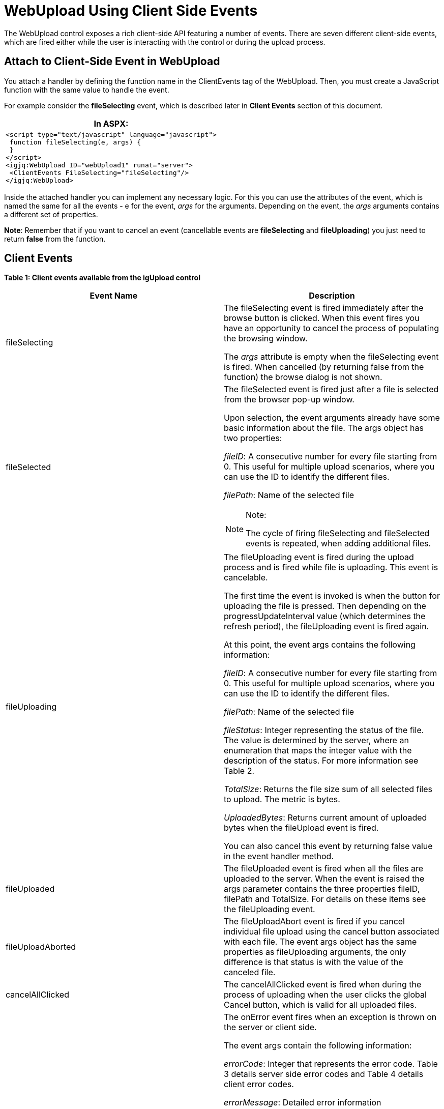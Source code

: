 ﻿////
|metadata|
{
    "name": "webupload-using-client-side-events",
    "controlName": ["WebUpload"],
    "tags": ["API","Events","Selection"],
    "guid": "d0a5a57b-2dfd-4ad1-8ebd-9dbddba6050d",
    "buildFlags": [],
    "createdOn": "2011-05-26T14:53:33.2184919Z"
}
|metadata|
////

= WebUpload Using Client Side Events

The WebUpload control exposes a rich client-side API featuring a number of events. There are seven different client-side events, which are fired either while the user is interacting with the control or during the upload process.

== Attach to Client-Side Event in WebUpload

You attach a handler by defining the function name in the ClientEvents tag of the WebUpload. Then, you must create a JavaScript function with the same value to handle the event.

For example consider the *fileSelecting* event, which is described later in *Client Events* section of this document.

[cols="a"]
|====
|*In ASPX:*

|---- 
<script type="text/javascript" language="javascript"> 
 function fileSelecting(e, args) { 
 } 
</script> 
<igjq:WebUpload ID="webUpload1" runat="server"> 
 <ClientEvents FileSelecting="fileSelecting"/> 
</igjq:WebUpload>
----

|====

Inside the attached handler you can implement any necessary logic. For this you can use the attributes of the event, which is named the same for all the events - e for the event,  _args_  for the arguments. Depending on the event, the  _args_  arguments contains a different set of properties. 

*Note*: Remember that if you want to cancel an event (cancellable events are *fileSelecting* and *fileUploading*) you just need to return *false* from the function.

== Client Events

*Table 1: Client events available from the igUpload control*

[options="header", cols="a,a"]
|====
|Event Name|Description

|fileSelecting
|The fileSelecting event is fired immediately after the browse button is clicked. When this event fires you have an opportunity to cancel the process of populating the browsing window. 

The _args_ attribute is empty when the fileSelecting event is fired. When cancelled (by returning false from the function) the browse dialog is not shown.

|fileSelected
|The fileSelected event is fired just after a file is selected from the browser pop-up window. 

Upon selection, the event arguments already have some basic information about the file. The args object has two properties: 

_fileID_: A consecutive number for every file starting from 0. This useful for multiple upload scenarios, where you can use the ID to identify the different files. 

_filePath_: Name of the selected file 

.Note:
[NOTE]
====
The cycle of firing fileSelecting and fileSelected events is repeated, when adding additional files. 
====

|fileUploading
|The fileUploading event is fired during the upload process and is fired while file is uploading. This event is cancelable. 

The first time the event is invoked is when the button for uploading the file is pressed. Then depending on the progressUpdateInterval value (which determines the refresh period), the fileUploading event is fired again. 

At this point, the event args contains the following information: 

_fileID_: A consecutive number for every file starting from 0. This useful for multiple upload scenarios, where you can use the ID to identify the different files. 

_filePath_: Name of the selected file 

_fileStatus_: Integer representing the status of the file. The value is determined by the server, where an enumeration that maps the integer value with the description of the status. For more information see Table 2. 

_TotalSize_: Returns the file size sum of all selected files to upload. The metric is bytes. 

_UploadedBytes_: Returns current amount of uploaded bytes when the fileUpload event is fired. 

You can also cancel this event by returning false value in the event handler method.

|fileUploaded
|The fileUploaded event is fired when all the files are uploaded to the server. When the event is raised the args parameter contains the three properties fileID, filePath and TotalSize. For details on these items see the fileUploading event.

|fileUploadAborted
|The fileUploadAbort event is fired if you cancel individual file upload using the cancel button associated with each file. The event args object has the same properties as fileUploading arguments, the only difference is that status is with the value of the canceled file.

|cancelAllClicked
|The cancelAllClicked event is fired when during the process of uploading when the user clicks the global Cancel button, which is valid for all uploaded files.

|onError
|The onError event fires when an exception is thrown on the server or client side. 

The event args contain the following information: 

_errorCode_: Integer that represents the error code. Table 3 details server side error codes and Table 4 details client error codes. 

_errorMessage_: Detailed error information 

_errorType_: Type of error - the values can be either server-side or client-side. 

_serverMessage_: This is property is able to be set during the server event UploadStarting. If not set it’s an empty string. (You can use it to display custom error messages.) 

.Note:
[NOTE]
====
Keep in mind that you may want to attach a handler to the onError event to monitor the status of the upload. If an error occurs on the server, the event will fire and the errorCode will expose the underlying problem with the operation. Further, you can also use the localized JavaScript files, which are ig.ui.upload-en.js and ig.ui.upload-jp.js, to find the localized error descriptions. You can also define you own strings for the errors in those files. 
====

|onFormDataSubmit
|The onFormDataSubmit event fires before submitting the uploading file(and its additional data if any) to the server. It could be used to append additional data fields to the FormData object. 

The event args contain the following information: 

_fileId_: Gets unique identifier of the file. 

_fileInfo_: Gets reference to the fileInfo object - contains information for the fileName, fileSize, serverMessage, etc. 

_xhr_: Gets reference to the original XMLHttpRequest object(if the browser supports HTML 5 file API - if not it is undefined). 

_formData_: Gets reference to FormData object(if the browser supports HTML5 file API) or reference to jQuery representation of < form >

|onXHRLoad
|The onXHRLoad event is fired when the onload(of XmlHttpRequest) is fired. This event will be fired only if the browser supports HTML5 API.

|====

The following tables map the message codes returned from the server with their meanings.

*Table 2:* Enumeration of type pick:[asp-net="link:infragistics4.web.jquery.v{ProductVersion}~infragistics.web.ui.editorcontrols.uploadstatus.html[UploadStatus]"]

[options="header", cols="a,a"]
|====
|Value|Description

|0
|File is not started

|1
|File Uploading is started

|2
|File Upload is finished

|3
|File not found - this status is used when it is not found such key in the dictionary

|4
|Cancel file uploading by client command

|5
|Size of the file exceeded

|6
|Error while file is uploading

|7
|File upload is cancelled from server-side event handler

|8
|File uploading is cancelled by dropping client connection

|9
|Status of file when the whole content is uploaded but the file is with temporary filename

|====

*Table 3*: Enumeration of type pick:[asp-net="link:infragistics4.web.jquery.v{ProductVersion}~infragistics.web.ui.editorcontrols.fileerror.html[FileError]"] (for server side error)

[options="header", cols="a,a"]
|====
|Value|Description

|-1
|No error

|0
|File error occurs when getting file name from the request

|1
|MIME type validation failed

|2
|File size exceeded

|3
|Temporary folder where file should be uploaded could not be found

|4
|Error while parsing request header

|5
|File does not exist with the specified key in the request

|6
|Error occurs when file saving fails

|7
|Error occurs when trying to write file content

|8
|Error occurred when trying to write file content for the first time

|9
|Error occurred when trying to delete file

|10
|Error set when file upload is cancelled on start uploading in event handler

|====

Table 4: Enumeration of type *FileError* (for client side error codes)

[options="header", cols="a,a"]
|====
|Value|Description

|1
|Max allowed uploading files exceeded

|2
|Client side extenstion validation

|3
|Error thrown when trying to start upload file with not existing id

|4
|Ajax error when trying to get file status

|5
|Ajax error when trying to call cancel command in httpHandler

|6
|Error occurs when trying to remove file upload with not existing id

|7
|Ajax error when trying to get file size

|8
|Error thrown when trying to check if the file could be canceled and maxSimultaneousFilesUploads 

Is less or equal to 0

|====

== Related Links

link:{SamplesUrl}/web-upload/client-side-events[WebUpload Client-side Events Samples]

link:webupload-overview.html[WebUpload Overview]